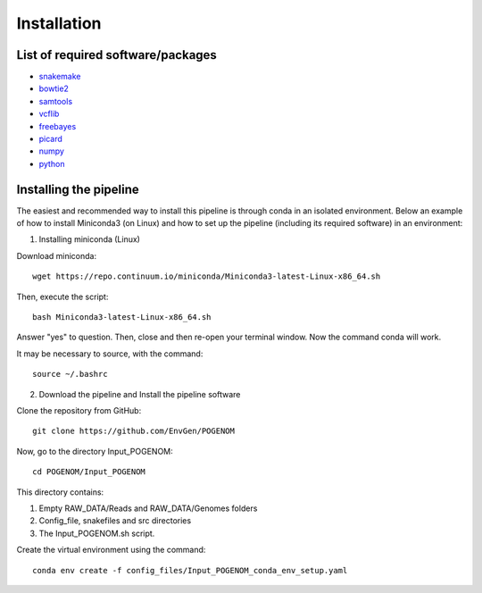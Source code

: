 Installation
============

List of required software/packages
^^^^^^^^^^^^^^^^^^^^^^^^^^^^^^^^^^
- `snakemake <https://snakemake.readthedocs.io/en/stable/>`_
- `bowtie2 <http://bowtie-bio.sourceforge.net/bowtie2/>`_
- `samtools <http://www.htslib.org/>`_
- `vcflib <https://github.com/vcflib/vcflib>`_
- `freebayes <https://github.com/ekg/freebayes>`_
- `picard <https://broadinstitute.github.io/picard/>`_
- `numpy <https://numpy.org/>`_
- `python <https://www.python.org/>`_

Installing the pipeline
^^^^^^^^^^^^^^^^^^^^^^^^^^^^^^^^^
The easiest and recommended way to install this pipeline is through conda in an isolated environment.
Below an example of how to install Miniconda3 (on Linux) and how to set up the pipeline (including its required software) in an environment:

1. Installing miniconda (Linux)

Download miniconda::

    wget https://repo.continuum.io/miniconda/Miniconda3-latest-Linux-x86_64.sh

Then, execute the script::

    bash Miniconda3-latest-Linux-x86_64.sh

Answer "yes" to question. Then, close and then re-open your terminal window. Now the command conda will work.

It may be necessary to source, with the command::

    source ~/.bashrc

2. Download the pipeline and Install the pipeline software

Clone the repository from GitHub::

    git clone https://github.com/EnvGen/POGENOM

Now, go to the directory Input_POGENOM::

    cd POGENOM/Input_POGENOM

This directory contains:

1. Empty RAW_DATA/Reads and RAW_DATA/Genomes folders
2. Config_file, snakefiles and src directories
3. The Input_POGENOM.sh script.

Create the virtual environment using the command::

    conda env create -f config_files/Input_POGENOM_conda_env_setup.yaml



